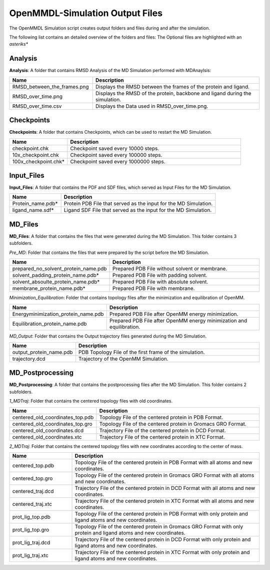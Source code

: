 **OpenMMDL-Simulation Output Files**
=================================

The OpenMMDL Simulation script creates output folders and files during and after the simulation.

The following list contains an detailed overview of the folders and files:
The Optional files are highlighted with an *asteriks**

Analysis
------------------------------
**Analysis**: A folder that contains RMSD Analysis of the MD Simulation performed with MDAnaylsis:


.. list-table::
   :header-rows: 1
   :widths: 25 50

   * - Name
     - Description
   * - RMSD_between_the_frames.png
     - Displays the RMSD between the frames of the protein and ligand.
   * - RMSD_over_time.png
     - Displays the RMSD of the protein, backbone and ligand during the simulation.
   * - RMSD_over_time.csv
     -  Displays the Data used in RMSD_over_time.png.

Checkpoints
------------------------------

**Checkpoints**: A folder that contains Checkpoints, which can be used to restart the MD Simulation.


.. list-table::
   :header-rows: 1
   :widths: 25 75

   * - Name
     - Description
   * - checkpoint.chk
     - Checkpoint saved every 10000 steps.
   * - 10x_checkpoint.chk
     - Checkpoint saved every 100000 steps.
   * - 100x_checkpoint.chk*
     - Checkpoint saved every 1000000 steps.

Input_Files
------------------------------
**Input_Files**: A folder that contains the PDF and SDF files, which served as Input Files for the MD Simulation.



.. list-table::
   :header-rows: 1
   :widths: 25 75

   * - Name
     - Description
   * - Protein_name.pdb*
     - Protein PDB File that served as the input for the MD Simulation.
   * - ligand_name.sdf*
     - Ligand SDF File that served as the input for the MD Simulation.


MD_Files
------------------------------
**MD_Files**: A folder that contains the files that were generated during the MD Simulation. This folder contains 3 subfolders.

*Pre_MD*: Folder that contains the files that were prepared by the script before the MD Simulation.

.. list-table::
   :header-rows: 1
   :widths: 25 75

   * - Name
     - Description
   * - prepared_no_solvent_protein_name.pdb
     - Prepared PDB File without solvent or membrane.
   * - solvent_padding_protein_name.pdb*
     - Prepared PDB File with padding solvent.
   * - solvent_absoulte_protein_name.pdb*
     - Prepared PDB File with absolute solvent.
   * - membrane_protein_name.pdb*
     - Prepared PDB File with membrane.

*Minimization_Equilibration*: Folder that contains topology files after the minimization and equilibration of OpenMM.

.. list-table::
   :header-rows: 1
   :widths: 25 75

   * - Name
     - Description
   * - Energyminimization_protein_name.pdb
     - Prepared PDB File after OpenMM energy minimization.
   * - Equilibration_protein_name.pdb
     - Prepared PDB File after OpenMM energy minimization and equilibration.

*MD_Output*: Folder that contains the Output trajectory files generated during the MD Simulation.


.. list-table::
   :header-rows: 1
   :widths: 25 75

   * - Name
     - Description
   * - output_protein_name.pdb
     - PDB Topology File of the first frame of the simulation.
   * - trajectory.dcd
     - Trajectory of the OpenMM Simulation.


MD_Postprocessing
------------------------------
**MD_Postprocessing**: A folder that contains the postprocessing files after the MD Simulation. This folder contains 2 subfolders.

*1_MDTraj*: Folder that contains the centered topology files with old coordinates.


.. list-table::
   :header-rows: 1
   :widths: 25 75

   * - Name
     - Description
   * - centered_old_coordinates_top.pdb
     - Topology File of the centered protein in PDB Format.
   * - centered_old_coordinates_top.gro
     - Topology File of the centered protein in Gromacs GRO Format.
   * - centered_old_coordinates.dcd
     - Trajectory File of the centered protein in DCD Format.
   * - centered_old_coordinates.xtc
     - Trajectory File of the centered protein in XTC Format.
     
     
*2_MDTraj*: Folder that contains the centered topology files with new coordinates according to the center of mass.


.. list-table::
   :header-rows: 1
   :widths: 25 75

   * - Name
     - Description
   * - centered_top.pdb
     - Topology File of the centered protein in PDB Format with all atoms and new coordinates.
   * - centered_top.gro
     - Topology File of the centered protein in Gromacs GRO Format with all atoms and new coordinates.
   * - centered_traj.dcd
     - Trajectory File of the centered protein in DCD Format with all atoms and new coordinates.
   * - centered_traj.xtc
     - Trajectory File of the centered protein in XTC Format with all atoms and new coordinates.
   * - prot_lig_top.pdb
     - Topology File of the centered protein in PDB Format with only protein and ligand atoms and new coordinates.
   * - prot_lig_top.gro
     - Topology File of the centered protein in Gromacs GRO Format with only protein and ligand atoms and new coordinates.
   * - prot_lig_traj.dcd
     - Trajectory File of the centered protein in DCD Format with only protein and ligand atoms and new coordinates.
   * - prot_lig_traj.xtc
     - Trajectory File of the centered protein in XTC Format with only protein and ligand atoms and new coordinates.
